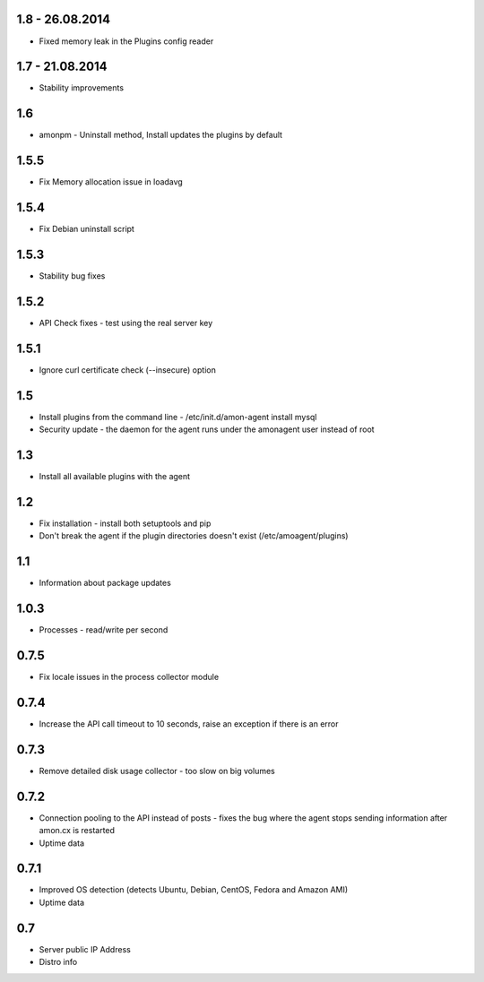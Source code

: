 1.8 - 26.08.2014
==============

* Fixed memory leak in the Plugins config reader


1.7 - 21.08.2014
==============

* Stability improvements

1.6
==============

* amonpm - Uninstall method, Install updates the plugins by default

1.5.5
==============

* Fix Memory allocation issue in loadavg

1.5.4
==============

* Fix Debian uninstall script

1.5.3
==============

* Stability bug fixes

1.5.2
==============

* API Check fixes - test using the real server key

1.5.1
==============

* Ignore curl certificate check (--insecure) option

1.5
==============

* Install plugins from the command line - /etc/init.d/amon-agent install mysql
* Security update - the daemon for the agent runs under the amonagent user instead of root


1.3
==============

* Install all available plugins with the agent

1.2
==============

* Fix installation - install both setuptools and pip
* Don't break the agent if the plugin directories doesn't exist (/etc/amoagent/plugins)

1.1
==============

* Information about package updates

1.0.3
==============

* Processes - read/write per second

0.7.5
==============

* Fix locale issues in the process collector module

0.7.4
==============

* Increase the API call timeout to 10 seconds, raise an exception if there is an error

0.7.3
==============

* Remove detailed disk usage collector - too slow on big volumes

0.7.2
==============

* Connection pooling to the API instead of posts - fixes the bug where the agent stops sending information after amon.cx is restarted
* Uptime data

0.7.1
==============

* Improved OS detection (detects Ubuntu, Debian, CentOS, Fedora and Amazon AMI)
* Uptime data

0.7
===============

* Server public IP Address
* Distro info